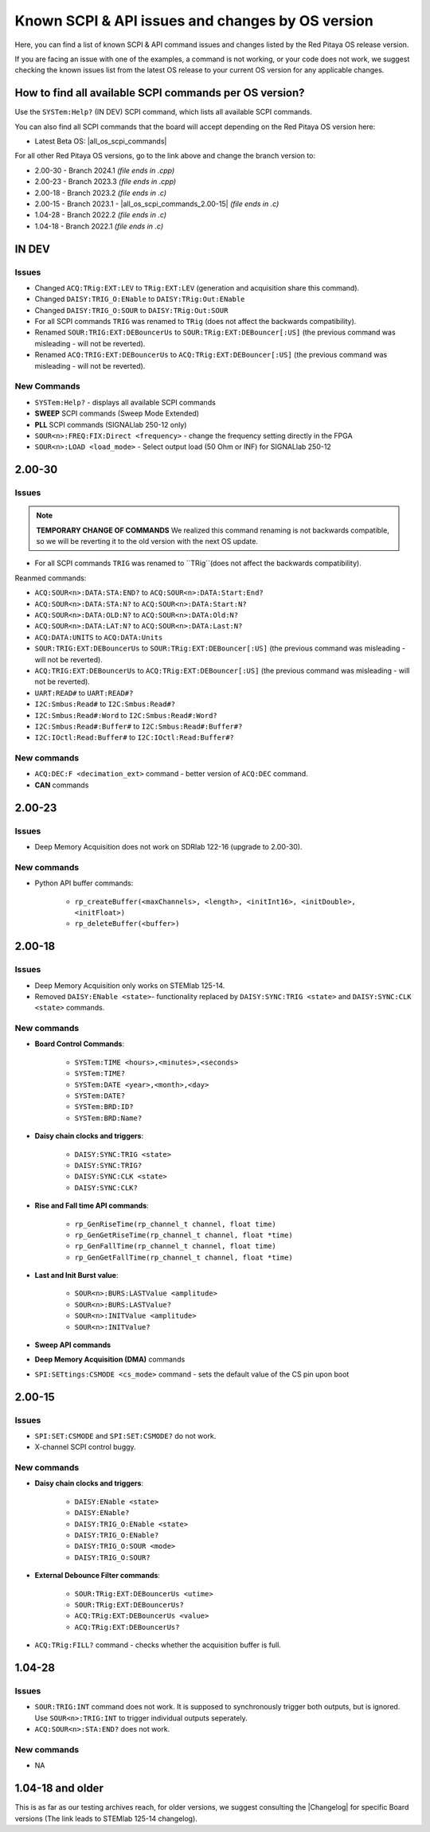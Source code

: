 .. _commands_known_issues:

Known SCPI & API issues and changes by OS version
###################################################

Here, you can find a list of known SCPI & API command issues and changes listed by the Red Pitaya OS release version.

If you are facing an issue with one of the examples, a command is not working, or your code does not work, we suggest checking the known issues list from the latest OS release to your current OS version for any applicable changes.

How to find all available SCPI commands per OS version?
========================================================

Use the ``SYSTem:Help?`` (IN DEV) SCPI command, which lists all available SCPI commands.

You can also find all SCPI commands that the board will accept depending on the Red Pitaya OS version here:

- Latest Beta OS: |all_os_scpi_commands|

For all other Red Pitaya OS versions, go to the link above and change the branch version to:

- 2.00-30 - Branch 2024.1 *(file ends in .cpp)*
- 2.00-23 - Branch 2023.3 *(file ends in .cpp)*
- 2.00-18 - Branch 2023.2 *(file ends in .c)*
- 2.00-15 - Branch 2023.1 - |all_os_scpi_commands_2.00-15| *(file ends in .c)*
- 1.04-28 - Branch 2022.2 *(file ends in .c)*
- 1.04-18 - Branch 2022.1 *(file ends in .c)*

.. image:: img/All_os_scpi_commands.png
   :width: 500


.. |all_os_scpi_commands| raw:: html

    <a href="https://github.com/RedPitaya/RedPitaya/blob/master/scpi-server/src/scpi-commands.cpp" target="_blank">Red Pitaya GitHub - scpi-server/src/scpi-commands.cpp</a>

.. |all_os_scpi_commands_2.00-15| raw:: html

    <a href="https://github.com/RedPitaya/RedPitaya/blob/Release-2023.1/scpi-server/src/scpi-commands.c" target="_blank">Red Pitaya GitHub 2023.1- scpi-server/src/scpi-commands.c</a>


IN DEV
===========

Issues
----------

- Changed ``ACQ:TRig:EXT:LEV`` to ``TRig:EXT:LEV`` (generation and acquisition share this command).
- Changed ``DAISY:TRIG_O:ENable`` to ``DAISY:TRig:Out:ENable``
- Changed ``DAISY:TRIG_O:SOUR`` to ``DAISY:TRig:Out:SOUR``
- For all SCPI commands ``TRIG`` was renamed to ``TRig`` (does not affect the backwards compatibility).
- Renamed ``SOUR:TRIG:EXT:DEBouncerUs`` to ``SOUR:TRig:EXT:DEBouncer[:US]`` (the previous command was misleading - will not be reverted).
- Renamed ``ACQ:TRIG:EXT:DEBouncerUs`` to ``ACQ:TRig:EXT:DEBouncer[:US]`` (the previous command was misleading - will not be reverted).

New Commands
--------------

- ``SYSTem:Help?`` - displays all available SCPI commands
- **SWEEP** SCPI commands (Sweep Mode Extended)
- **PLL** SCPI commands (SIGNALlab 250-12 only)
- ``SOUR<n>:FREQ:FIX:Direct <frequency>`` - change the frequency setting directly in the FPGA
- ``SOUR<n>:LOAD <load_mode>`` - Select output load (50 Ohm or INF) for SIGNALlab 250-12


2.00-30
===========

Issues
---------

.. note::

    **TEMPORARY CHANGE OF COMMANDS**
    We realized this command renaming is not backwards compatible, so we will be reverting it to the old version with the next OS update.

- For all SCPI commands ``TRIG`` was renamed to ``TRig``(does not affect the backwards compatibility).

Reanmed commands:

- ``ACQ:SOUR<n>:DATA:STA:END?`` to ``ACQ:SOUR<n>:DATA:Start:End?``
- ``ACQ:SOUR<n>:DATA:STA:N?`` to ``ACQ:SOUR<n>:DATA:Start:N?``
- ``ACQ:SOUR<n>:DATA:OLD:N?`` to ``ACQ:SOUR<n>:DATA:Old:N?``
- ``ACQ:SOUR<n>:DATA:LAT:N?`` to ``ACQ:SOUR<n>:DATA:Last:N?``
- ``ACQ:DATA:UNITS`` to ``ACQ:DATA:Units``
- ``SOUR:TRIG:EXT:DEBouncerUs`` to ``SOUR:TRig:EXT:DEBouncer[:US]`` (the previous command was misleading - will not be reverted).
- ``ACQ:TRIG:EXT:DEBouncerUs`` to ``ACQ:TRig:EXT:DEBouncer[:US]`` (the previous command was misleading - will not be reverted).
- ``UART:READ#`` to ``UART:READ#?``
- ``I2C:Smbus:Read#`` to ``I2C:Smbus:Read#?``
- ``I2C:Smbus:Read#:Word`` to ``I2C:Smbus:Read#:Word?``
- ``I2C:Smbus:Read#:Buffer#`` to ``I2C:Smbus:Read#:Buffer#?``
- ``I2C:IOctl:Read:Buffer#`` to ``I2C:IOctl:Read:Buffer#?``

New commands
--------------

- ``ACQ:DEC:F <decimation_ext>`` command - better version of ``ACQ:DEC`` command.
- **CAN** commands


2.00-23
===========

Issues
---------

- Deep Memory Acquisition does not work on SDRlab 122-16 (upgrade to 2.00-30).


New commands
--------------

- Python API buffer commands:

    - ``rp_createBuffer(<maxChannels>, <length>, <initInt16>, <initDouble>, <initFloat>)``
    - ``rp_deleteBuffer(<buffer>)``
                       


2.00-18
===========

Issues
---------

- Deep Memory Acquisition only works on STEMlab 125-14.
- Removed ``DAISY:ENable <state>``- functionality replaced by ``DAISY:SYNC:TRIG <state>`` and ``DAISY:SYNC:CLK <state>`` commands.



New commands
--------------

- **Board Control Commands**:

    - ``SYSTem:TIME <hours>,<minutes>,<seconds>``
    - ``SYSTem:TIME?``
    - ``SYSTem:DATE <year>,<month>,<day>``
    - ``SYSTem:DATE?``
    - ``SYSTem:BRD:ID?``
    - ``SYSTem:BRD:Name?``

- **Daisy chain clocks and triggers**:

    - ``DAISY:SYNC:TRIG <state>``
    - ``DAISY:SYNC:TRIG?``
    - ``DAISY:SYNC:CLK <state>``
    - ``DAISY:SYNC:CLK?``

- **Rise and Fall time API commands**:

    - ``rp_GenRiseTime(rp_channel_t channel, float time)``
    - ``rp_GenGetRiseTime(rp_channel_t channel, float *time)``
    - ``rp_GenFallTime(rp_channel_t channel, float time)``
    - ``rp_GenGetFallTime(rp_channel_t channel, float *time)``

- **Last and Init Burst value**:

    - ``SOUR<n>:BURS:LASTValue <amplitude>`` 
    - ``SOUR<n>:BURS:LASTValue?``
    - ``SOUR<n>:INITValue <amplitude>``
    - ``SOUR<n>:INITValue?``

- **Sweep API commands**
- **Deep Memory Acquisition (DMA)** commands
- ``SPI:SETtings:CSMODE <cs_mode>`` command - sets the default value of the CS pin upon boot



2.00-15
===========

Issues
---------

- ``SPI:SET:CSMODE`` and ``SPI:SET:CSMODE?`` do not work.
- X-channel SCPI control buggy.


New commands
--------------

- **Daisy chain clocks and triggers**:

    - ``DAISY:ENable <state>``
    - ``DAISY:ENable?``
    - ``DAISY:TRIG_O:ENable <state>``
    - ``DAISY:TRIG_O:ENable?``
    - ``DAISY:TRIG_O:SOUR <mode>``
    - ``DAISY:TRIG_O:SOUR?``

- **External Debounce Filter commands**:

    - ``SOUR:TRig:EXT:DEBouncerUs <utime>``
    - ``SOUR:TRig:EXT:DEBouncerUs?``
    - ``ACQ:TRig:EXT:DEBouncerUs <value>``
    - ``ACQ:TRig:EXT:DEBouncerUs?``

- ``ACQ:TRig:FILL?`` command - checks whether the acquisition buffer is full.



1.04-28
===========

Issues
---------

- ``SOUR:TRIG:INT`` command does not work. It is supposed to synchronously trigger both outputs, but is ignored. Use ``SOUR<n>:TRIG:INT`` to trigger individual outputs seperately.
- ``ACQ:SOUR<n>:STA:END?`` does not work.


New commands
--------------

- NA


1.04-18 and older
==================

This is as far as our testing archives reach, for older versions, we suggest consulting the |Changelog| for specific Board versions (The link leads to STEMlab 125-14 changelog).

.. |Changelog| raw:: html

    <a href="https://github.com/RedPitaya/RedPitaya/blob/master/CHANGELOG.md" target="_blank">Red Pitaya GitHub CHANGELOG</a>






